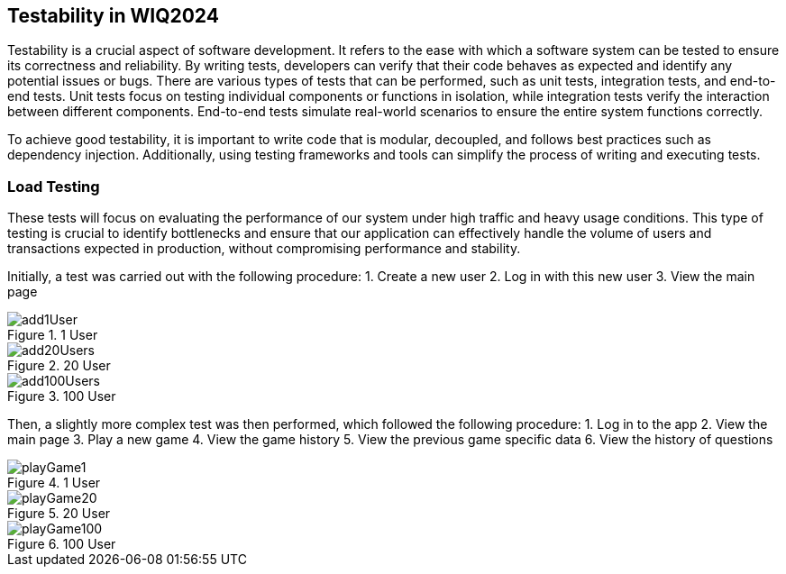 ifndef::imagesdir[:imagesdir: ../images]

[[section-testability]]
== Testability in WIQ2024
Testability is a crucial aspect of software development. It refers to the ease with which a software system can be tested to ensure its correctness and reliability. By writing tests, developers can verify that their code behaves as expected and identify any potential issues or bugs. There are various types of tests that can be performed, such as unit tests, integration tests, and end-to-end tests. Unit tests focus on testing individual components or functions in isolation, while integration tests verify the interaction between different components. End-to-end tests simulate real-world scenarios to ensure the entire system functions correctly.

To achieve good testability, it is important to write code that is modular, decoupled, and follows best practices such as dependency injection. Additionally, using testing frameworks and tools can simplify the process of writing and executing tests.


=== Load Testing
These tests will focus on evaluating the performance of our system under high traffic and heavy usage conditions. This type of testing is crucial to identify bottlenecks and ensure that our application can effectively handle the volume of users and transactions expected in production, without compromising performance and stability. 


Initially, a test was carried out with the following procedure:
1. Create a new user
2. Log in with this new user
3. View the main page

image::add1User.png[title="1 User"]
image::add20Users.png[title="20 User"]
image::add100Users.png[title="100 User"]


Then, a slightly more complex test was then performed, which followed the following procedure:
1. Log in to the app
2. View the main page
3. Play a new game
4. View the game history
5. View the previous game specific data
6. View the history of questions

image::playGame1.png[title="1 User"]
image::playGame20.png[title="20 User"]
image::playGame100.png[title="100 User"]
